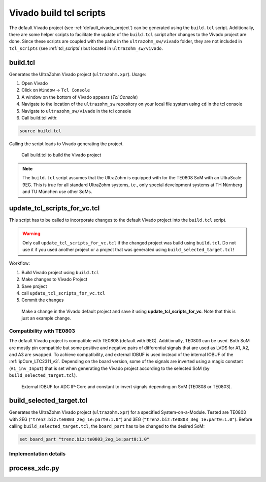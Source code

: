 .. _viavdo_build_tcl:

========================
Vivado build tcl scripts
========================

The default Vivado project (see :ref:`default_vivado_project`) can be generated using the ``build.tcl`` script.
Additionally, there are some helper scripts to facilitate the update of the ``build.tcl`` script after changes to the Vivado project are done.
Since these scripts are coupled with the paths in the ``ultrazohm_sw/vivado`` folder, they are not included in ``tcl_scripts`` (see :ref:`tcl_scripts`) but located in ``ultrazohm_sw/vivado``.

build.tcl
---------

Generates the UltraZohm Vivado project (``ultrazohm.xpr``).
Usage:

#. Open Vivado
#. Click on ``Window`` -> ``Tcl Console``
#. A window on the bottom of Vivado appears (*Tcl Console*)
#. Navigate to the location of the ``ultrazohm_sw`` repository on your local file system using ``cd`` in the tcl console
#. Navigate to ``ultrazohm_sw/vivado`` in the tcl console
#. Call build.tcl with:

.. code-block::

    source build.tcl

Calling the script leads to Vivado generating the project.

.. figure:: vivado_build_tcl.gif

  Call build.tcl to build the Vivado project

.. note:: The ``build.tcl`` script assumes that the UltraZohm is equipped with for the TE0808 SoM with an UltraScale 9EG.
          This is true for all standard UltraZohm systems, i.e., only special development systems at TH Nürnberg and TU München use other SoMs.

update_tcl_scripts_for_vc.tcl
-----------------------------

This script has to be called to incorporate changes to the default Vivado project into the ``build.tcl`` script.

.. warning:: Only call ``update_tcl_scripts_for_vc.tcl`` if the changed project was build using ``build.tcl``.
             Do not use it if you used another project or a project that was generated using ``build_selected_target.tcl``!

Workflow:

#. Build Vivado project using ``build.tcl``
#. Make changes to Vivado Project
#. Save project
#. call ``update_tcl_scripts_for_vc.tcl``
#. Commit the changes

.. code-block::
   :caption: Changed files after ``update_tcl_scripts_for_vc.tcl`` is called.

   modified:   ip_cores/vv_index.xml
   modified:   vivado/_build.tcl
   modified:   vivado/bd/_zusys.tcl
   modified:   vivado/bd/zusys.tcl
   modified:   vivado/build.tcl
   modified:   vivado/project/ultrazohm.xpr
   modified:   vivado/project/zusys/zusys.bd


.. figure:: make_vivado_change_with_tcl_script.gif

  Make a change in the Vivado default project and save it using **update_tcl_scripts_for_vc**. Note that this is just an example change.

.. _vivado_build_tcl_compatibility:

Compatibility with TE0803
=========================

The default Vivado project is compatible with TE0808 (default with 9EG).
Additionally, TE0803 can be used.
Both SoM are mostly pin compatible but some positive and negative pairs of differential signals that are used as LVDS for A1, A2, and A3 are swapped.
To achieve compatibility, and external IOBUF is used instead of the internal IOBUF of the :ref:`ipCore_LTC2311_v3`.
Depending on the board version, some of the signals are inverted using a magic constant (``A1_inv_Input``) that is set when generating the Vivado project according to the selected SoM (by ``build_selected_target.tcl``).

.. _adc_io_buff_compatibility:

.. figure:: adc_input_buffer.png

  External IOBUF for ADC IP-Core and constant to invert signals depending on SoM (TE0808 or TE0803).


build_selected_target.tcl
-------------------------

Generates the UltraZohm Vivado project (``ultrazohm.xpr``) for a specified System-on-a-Module.
Tested are TE0803 with 2EG (``"trenz.biz:te0803_2eg_1e:part0:1.0"``) and 3EG (``"trenz.biz:te0803_3eg_1e:part0:1.0"``).
Before calling ``build_selected_target.tcl``, the ``board_part`` has to be changed to the desired SoM:

.. code-block::

    set board_part "trenz.biz:te0803_2eg_1e:part0:1.0"

Implementation details
======================

process_xdc.py
--------------

